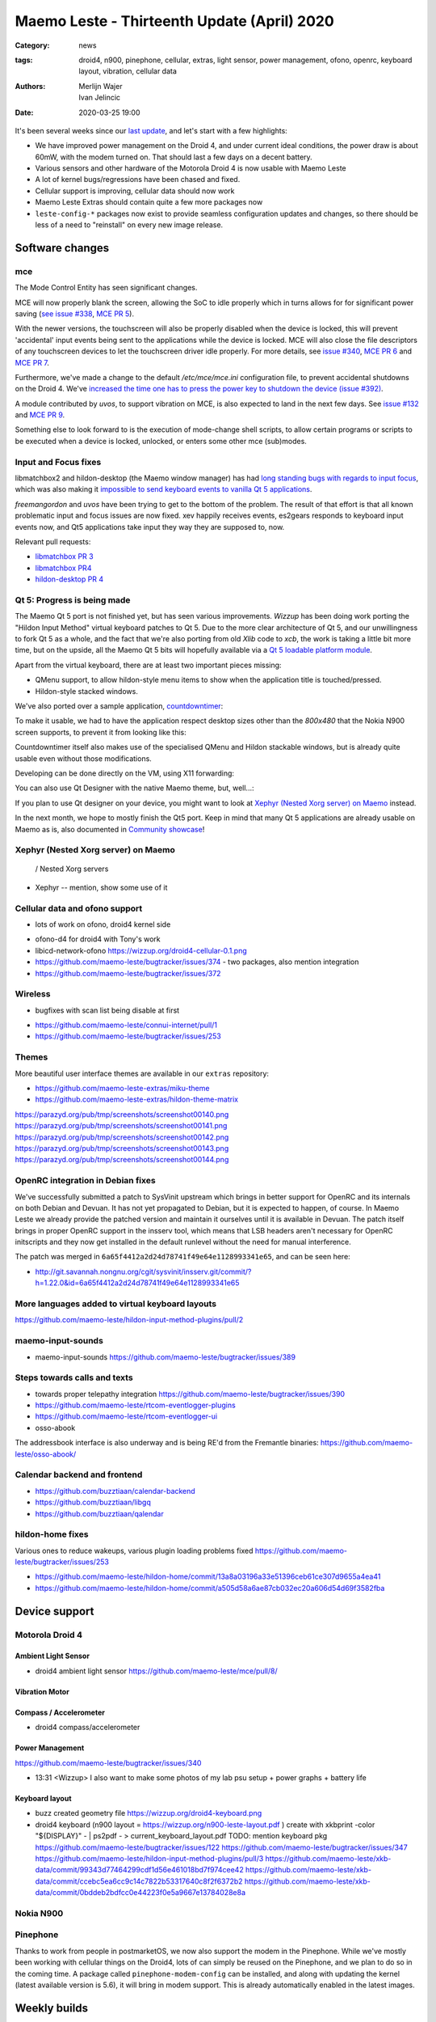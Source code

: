 Maemo Leste - Thirteenth Update (April) 2020
############################################

:Category: news
:tags: droid4, n900, pinephone, cellular, extras, light sensor, power
       management, ofono, openrc, keyboard layout, vibration, cellular data
:authors: Merlijn Wajer, Ivan Jelincic
:date: 2020-03-25 19:00

.. TODO DATE

It's been several weeks since our `last update
<{filename}/maemo-leste-update-february-and-march-2020.rst>`_, and let's start
with a few highlights:

* We have improved power management on the Droid 4, and under current ideal
  conditions, the power draw is about 60mW, with the modem turned on. That
  should last a few days on a decent battery.
* Various sensors and other hardware of the Motorola Droid 4 is now usable with
  Maemo Leste
* A lot of kernel bugs/regressions have been chased and fixed.
* Cellular support is improving, cellular data should now work
* Maemo Leste Extras should contain quite a few more packages now
* ``leste-config-*`` packages now exist to provide seamless configuration updates
  and changes, so there should be less of a need to "reinstall" on every new
  image release.



Software changes
================


mce
---

The Mode Control Entity has seen significant changes.

MCE will now properly blank the screen, allowing the SoC to idle properly which
in turns allows for for significant power saving (`see issue #338 <https://github.com/maemo-leste/bugtracker/issues/338>`_, `MCE PR 5 <https://github.com/maemo-leste/mce/pull/5>`_).

With the newer versions, the touchscreen will also be properly disabled when the
device is locked, this will prevent 'accidental' input events being sent to the
applications while the device is locked. MCE will also close the file
descriptors of any touchscreen devices to let the touchscreen driver idle
properly. For more details, see `issue #340 <https://github.com/maemo-leste/bugtracker/issues/340>`_, `MCE PR 6 <https://github.com/maemo-leste/mce/pull/6>`_ and `MCE PR 7 <https://github.com/maemo-leste/mce/pull/7>`_.

Furthermore, we've made a change to the default `/etc/mce/mce.ini` configuration
file, to prevent accidental shutdowns on the Droid 4. We've `increased the time
one has to press the power key to shutdown the device (issue #392)
<https://github.com/maemo-leste/bugtracker/issues/392>`_.

A module contributed by `uvos`, to support vibration on MCE, is also expected to
land in the next few days. See `issue #132
<https://github.com/maemo-leste/bugtracker/issues/132>`_ and `MCE PR 9
<https://github.com/maemo-leste/mce/pull/9>`_.

Something else to look forward to is the execution of mode-change shell scripts,
to allow certain programs or scripts to be executed when a device is locked,
unlocked, or enters some other mce (sub)modes.

Input and Focus fixes
---------------------

libmatchbox2 and hildon-desktop (the Maemo window manager) has had `long standing
bugs with regards to input focus
<https://bugs.maemo.org/show_bug.cgi?id=5987>`_, which was also making it
`impossible to send keyboard events to vanilla Qt 5 applications
<https://github.com/maemo-leste/bugtracker/issues/346>`_.

`freemangordon` and `uvos` have been trying to get to the bottom of the problem.
The result of that effort is that all known problematic input and focus issues
are now fixed. xev happily receives events, es2gears responds to keyboard input
events now, and Qt5 applications take input they way they are supposed to, now.

Relevant pull requests:

* `libmatchbox PR 3 <https://github.com/maemo-leste/libmatchbox2/pull/3>`_
* `libmatchbox PR4 <https://github.com/maemo-leste/libmatchbox2/pull/4>`_
* `hildon-desktop PR 4 <https://github.com/maemo-leste/hildon-desktop/pull/4>`_


Qt 5: Progress is being made
----------------------------

The Maemo Qt 5 port is not finished yet, but has seen various improvements.
`Wizzup` has been doing work porting the "Hildon Input Method" virtual keyboard
patches to Qt 5. Due to the more clear architecture of Qt 5, and our
unwillingness to fork Qt 5 as a whole, and the fact that we're also porting from
old `Xlib` code to `xcb`, the work is taking a little bit more
time, but on the upside, all the Maemo Qt 5 bits will hopefully available via a
`Qt 5 loadable platform module <https://doc.qt.io/qt-5/qpa.html>`_.

Apart from the virtual keyboard, there are at least two important pieces
missing:

* QMenu support, to allow hildon-style menu items to show when the application
  title is touched/pressed.
* Hildon-style stacked windows.


We've also ported over a sample application, `countdowntimer
<https://github.com/maemo-leste-extras/countdowntimer>`_:

.. image:: /images/countdowntimer.png
  :height: 324px
  :width: 576px

To make it usable, we had to have the application respect desktop sizes other
than the `800x480` that the Nokia N900 screen supports, to prevent it from
looking like this:

.. image:: /images/leste-qt5-countdowntimer-0.1.png
  :height: 324px
  :width: 576px


Countdowntimer itself also makes use of the specialised QMenu and Hildon
stackable windows, but is already quite usable even without those modifications.

Developing can be done directly on the VM, using X11 forwarding:

.. image:: /images/leste-qt5-designer-x11-forward.png
  :height: 324px
  :width: 576px

You can also use Qt Designer with the native Maemo theme, but, well...:

.. image:: /images/leste-designer-lol.png
  :height: 324px
  :width: 576px

If you plan to use Qt designer on your device, you might want to look at `Xephyr
(Nested Xorg server) on Maemo`_ instead.

In the next month, we hope to mostly finish the Qt5 port. Keep in mind that many
Qt 5 applications are already usable on Maemo as is, also documented in
`Community showcase`_!



Xephyr (Nested Xorg server) on Maemo
------------------------------------

 / Nested Xorg servers

* Xephyr -- mention, show some use of it

Cellular data and ofono support
-------------------------------


- lots of work on ofono, droid4 kernel side

* ofono-d4 for droid4 with Tony's work

* libicd-network-ofono https://wizzup.org/droid4-cellular-0.1.png

* https://github.com/maemo-leste/bugtracker/issues/374 - two packages, also
  mention integration

* https://github.com/maemo-leste/bugtracker/issues/372

Wireless
--------

- bugfixes with scan list being disable at first

* https://github.com/maemo-leste/connui-internet/pull/1
* https://github.com/maemo-leste/bugtracker/issues/253


Themes
------

More beautiful user interface themes are available in our ``extras`` repository:

* https://github.com/maemo-leste-extras/miku-theme
* https://github.com/maemo-leste-extras/hildon-theme-matrix

https://parazyd.org/pub/tmp/screenshots/screenshot00140.png
https://parazyd.org/pub/tmp/screenshots/screenshot00141.png
https://parazyd.org/pub/tmp/screenshots/screenshot00142.png
https://parazyd.org/pub/tmp/screenshots/screenshot00143.png
https://parazyd.org/pub/tmp/screenshots/screenshot00144.png




OpenRC integration in Debian fixes
----------------------------------

We've successfully submitted a patch to SysVinit upstream which brings in better
support for OpenRC and its internals on both Debian and Devuan. It has not yet
propagated to Debian, but it is expected to happen, of course. In Maemo Leste we
already provide the patched version and maintain it ourselves until it is
available in Devuan. The patch itself brings in proper OpenRC support in the
insserv tool, which means that LSB headers aren't necessary for OpenRC
initscripts and they now get installed in the default runlevel without the need
for manual interference.

The patch was merged in ``6a65f4412a2d24d78741f49e64e1128993341e65``, and can be
seen here:

* http://git.savannah.nongnu.org/cgit/sysvinit/insserv.git/commit/?h=1.22.0&id=6a65f4412a2d24d78741f49e64e1128993341e65


More languages added to virtual keyboard layouts
------------------------------------------------

https://github.com/maemo-leste/hildon-input-method-plugins/pull/2

maemo-input-sounds
------------------

* maemo-input-sounds https://github.com/maemo-leste/bugtracker/issues/389


Steps towards calls and texts
-----------------------------

* towards proper telepathy integration https://github.com/maemo-leste/bugtracker/issues/390
* https://github.com/maemo-leste/rtcom-eventlogger-plugins
* https://github.com/maemo-leste/rtcom-eventlogger-ui

* osso-abook

The addressbook interface is also underway and is being RE'd from the Fremantle
binaries: https://github.com/maemo-leste/osso-abook/


Calendar backend and frontend
-----------------------------

* https://github.com/buzztiaan/calendar-backend
* https://github.com/buzztiaan/libgq
* https://github.com/buzztiaan/qalendar


hildon-home fixes
-----------------

Various ones to reduce wakeups, various plugin loading problems fixed
https://github.com/maemo-leste/bugtracker/issues/253

* https://github.com/maemo-leste/hildon-home/commit/13a8a03196a33e51396ceb61ce307d9655a4ea41
* https://github.com/maemo-leste/hildon-home/commit/a505d58a6ae87cb032ec20a606d54d69f3582fba


Device support
==============


Motorola Droid 4
----------------

Ambient Light Sensor
~~~~~~~~~~~~~~~~~~~~

* droid4 ambient light sensor https://github.com/maemo-leste/mce/pull/8/

Vibration Motor
~~~~~~~~~~~~~~~

Compass / Accelerometer
~~~~~~~~~~~~~~~~~~~~~~~


* droid4 compass/accelerometer


Power Management
~~~~~~~~~~~~~~~~

https://github.com/maemo-leste/bugtracker/issues/340


* 13:31 <Wizzup> I also want to make some photos of my lab psu setup + power graphs + battery life

Keyboard layout
~~~~~~~~~~~~~~~


* buzz created geometry file
  https://wizzup.org/droid4-keyboard.png


* droid4 keyboard (n900 layout  = https://wizzup.org/n900-leste-layout.pdf )
  create with xkbprint -color "${DISPLAY}" - |     ps2pdf - > current_keyboard_layout.pdf
  TODO: mention keyboard pkg
  https://github.com/maemo-leste/bugtracker/issues/122
  https://github.com/maemo-leste/bugtracker/issues/347
  https://github.com/maemo-leste/hildon-input-method-plugins/pull/3
  https://github.com/maemo-leste/xkb-data/commit/99343d77464299cdf1d56e461018bd7f974cee42
  https://github.com/maemo-leste/xkb-data/commit/ccebc5ea6cc9c14c7822b53317640c8f2f6372b2
  https://github.com/maemo-leste/xkb-data/commit/0bddeb2bdfcc0e44223f0e5a9667e13784028e8a


Nokia N900
----------


Pinephone
---------

Thanks to work from people in postmarketOS, we now also support the modem in the
Pinephone. While we've mostly been working with cellular things on the Droid4,
lots of can simply be reused on the Pinephone, and we plan to do so in the
coming time. A package called ``pinephone-modem-config`` can be installed, and
along with updating the kernel (latest available version is 5.6), it will bring
in modem support. This is already automatically enabled in the latest images.


Weekly builds
=============

From July, we will also implement and enable weekly image builds on our CI
infrastructure. This means we won't be building images on demand anymore.
Instead they shall be built each week, containg all the latest packages and
goodies. Obviously, this will require more storage space, so we will be
distributing device images up to five weeks of age.

Hopefully this will also help us polish up our build frameworks and alert us
about possible bugs that arise during development. It is also a very important
step towards reproducible builds - which is one of our milestones we wish to
fulfill.


Community showcase
==================


* pascal, https://github.com/maemo-leste-extras/photolightmeter


* https://twitter.com/rfc1087/status/1271796014903635969


* https://imgur.com/a/SPGe9ZM -- ui screenshots by [redacted]
* https://imgur.com/a/t4yfBaI -- [redacted] proxmark3 ; notes https://paste.debian.net/plain/1149261


Maemo Leste Extras
==================

More community packages are being maintained in the ``extras`` repository and
we're very glad and excited about it. If you're interested in maintaing your own
community package for Maemo Leste, there are instructions for you to do so on
the `bugtracker <https://github.com/maemo-leste-extras/bugtracker>`_ .


Next up: Audio routing/Pulseaudio, Contacts, Calls/SMS, Qt5
===========================================================






Interested?
===========

If you're interested in specifics, or helping out, or wish to have a specific
package ported, please see our `bugtracker`_

**We have several Nokia N900 and Motorola Droid 4 units available to interested
developers**, so if you are interested in helping out but have trouble acquiring
a device, let us know.

Please also join our `mailing list
<https://mailinglists.dyne.org/cgi-bin/mailman/listinfo/maemo-leste>`_ to stay
up to date, ask questions and/or help out. Another great way to get in touch is
to join the `IRC channel <https://leste.maemo.org/IRC_channel>`_.

If you like our work and want to see it continue, join us!
